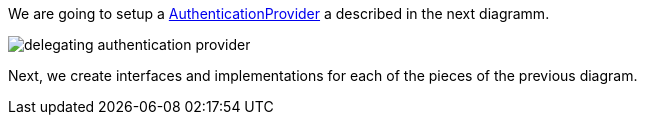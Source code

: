 We are going to setup a http://docs.micronaut.io/snapshot/api/io/micronaut/security/authentication/AuthenticationProvider.html[AuthenticationProvider] a described in the next diagramm.

image::delegating_authentication_provider.svg[]

Next, we create interfaces and implementations for each of the pieces of the previous diagram.
